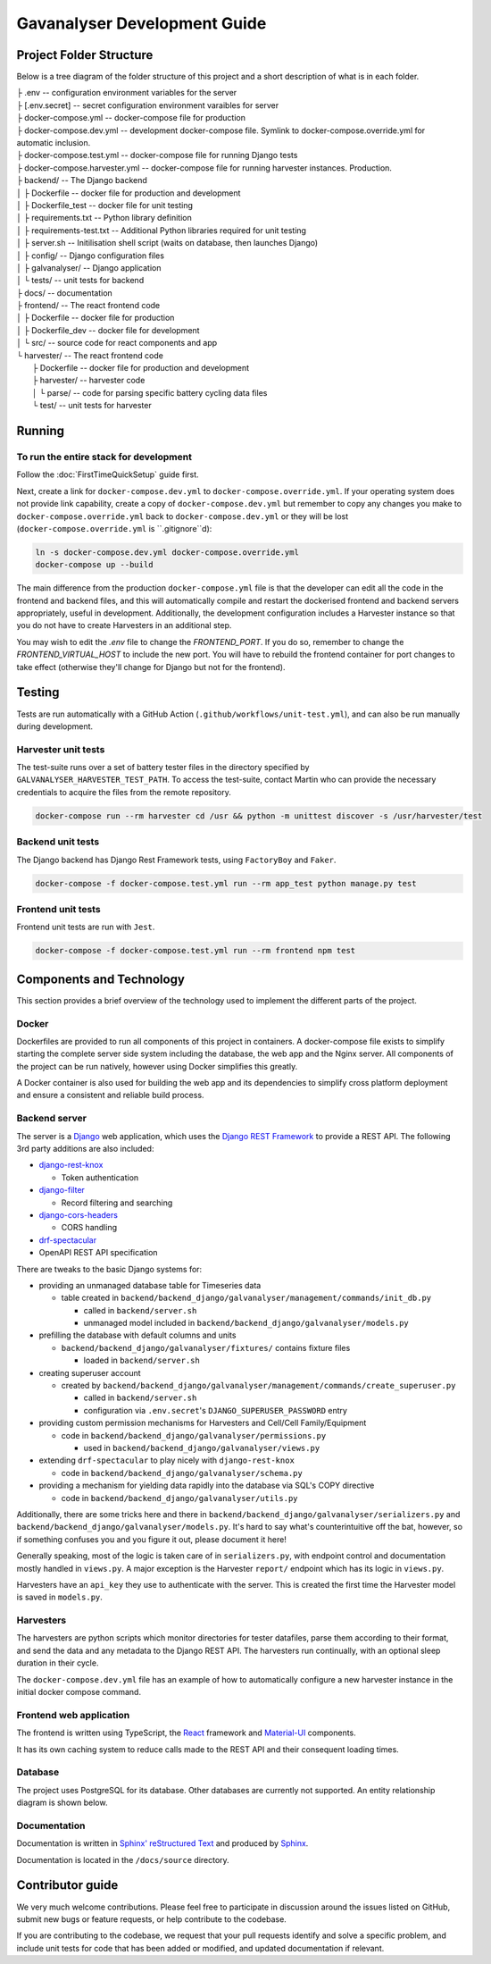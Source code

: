################################################################################
Gavanalyser Development Guide
################################################################################

********************************************************************************
Project Folder Structure
********************************************************************************

Below is a tree diagram of the folder structure of this project and a short description of what is in each folder.

|  ├ .env -- configuration environment variables for the server
|  ├ [.env.secret] -- secret configuration environment varaibles for server
|  ├ docker-compose.yml -- docker-compose file for production
|  ├ docker-compose.dev.yml -- development docker-compose file. Symlink to docker-compose.override.yml for automatic inclusion.
|  ├ docker-compose.test.yml -- docker-compose file for running Django tests
|  ├ docker-compose.harvester.yml -- docker-compose file for running harvester instances. Production.
|  ├ backend/ -- The Django backend
|  │   ├ Dockerfile -- docker file for production and development
|  │   ├ Dockerfile_test -- docker file for unit testing
|  │   ├ requirements.txt -- Python library definition
|  │   ├ requirements-test.txt -- Additional Python libraries required for unit testing
|  │   ├ server.sh -- Initilisation shell script (waits on database, then launches Django)
|  │   ├ config/ -- Django configuration files
|  │   ├ galvanalyser/ -- Django application
|  │   └ tests/ -- unit tests for backend
|  ├ docs/ -- documentation
|  ├ frontend/ -- The react frontend code
|  │   ├ Dockerfile -- docker file for production
|  │   ├ Dockerfile_dev -- docker file for development
|  │   └ src/ -- source code for react components and app
|  └ harvester/ -- The react frontend code
|      ├ Dockerfile -- docker file for production and development
|      ├ harvester/ -- harvester code
|      │   └ parse/ -- code for parsing specific battery cycling data files
|      └ test/ -- unit tests for harvester

********************************************************************************
Running
********************************************************************************

To run the entire stack for development
================================================================================

Follow the :doc:`FirstTimeQuickSetup` guide first.

Next, create a link for ``docker-compose.dev.yml`` to ``docker-compose.override.yml``.
If your operating system does not provide link capability, create a copy of
``docker-compose.dev.yml`` but remember to copy any changes you make to
``docker-compose.override.yml`` back to ``docker-compose.dev.yml`` or they will
be lost (``docker-compose.override.yml`` is ``.gitignore``d):

.. code-block:: bash

  ln -s docker-compose.dev.yml docker-compose.override.yml
  docker-compose up --build


The main difference from the production ``docker-compose.yml`` file is that the developer
can edit all the code in the frontend and backend files, and this will automatically 
compile and restart the dockerised frontend and backend servers appropriately, useful in 
development. Additionally, the development configuration includes a Harvester instance so that 
you do not have to create Harvesters in an additional step.

You may wish to edit the `.env` file to change the `FRONTEND_PORT`.
If you do so, remember to change the `FRONTEND_VIRTUAL_HOST` to include the new port.
You will have to rebuild the frontend container for port changes to take effect
(otherwise they'll change for Django but not for the frontend).

********************************************************************************
Testing
********************************************************************************

Tests are run automatically with a GitHub Action (``.github/workflows/unit-test.yml``),
and can also be run manually during development.

Harvester unit tests
================================================================================

The test-suite runs over a set of battery tester files in the directory specified by 
``GALVANALYSER_HARVESTER_TEST_PATH``.
To access the test-suite, contact Martin who can provide the necessary credentials to
acquire the files from the remote repository.

.. code-block:: bash

  docker-compose run --rm harvester cd /usr && python -m unittest discover -s /usr/harvester/test


Backend unit tests
================================================================================

The Django backend has Django Rest Framework tests, using ``FactoryBoy`` and ``Faker``.

.. code-block:: bash

  docker-compose -f docker-compose.test.yml run --rm app_test python manage.py test


Frontend unit tests
================================================================================

Frontend unit tests are run with ``Jest``.

.. code-block:: bash

	docker-compose -f docker-compose.test.yml run --rm frontend npm test

********************************************************************************
Components and Technology
********************************************************************************

This section provides a brief overview of the technology
used to implement the different parts of the project.

Docker
================================================================================

Dockerfiles are provided to run all components of this project in containers. 
A docker-compose file exists to simplify starting the complete server side 
system including the database, the web app and the Nginx server. 
All components of the project can be run natively, 
however using Docker simplifies this greatly.

A Docker container is also used for building the web app and its dependencies 
to simplify cross platform deployment and ensure a consistent and reliable 
build process.

Backend server
================================================================================

The server is a `Django <https://docs.djangoproject.com/en/4.1/>`_ web application,
which uses the `Django REST Framework <https://www.django-rest-framework.org/>`_
to provide a REST API.
The following 3rd party additions are also included:

* `django-rest-knox <https://james1345.github.io/django-rest-knox/>`_

  * Token authentication

* `django-filter <https://django-filter.readthedocs.io/en/main/>`_

  * Record filtering and searching

* `django-cors-headers <https://pypi.org/project/django-cors-headers/>`_

  * CORS handling

* `drf-spectacular <https://drf-spectacular.readthedocs.io/en/latest/readme.html>`_

* OpenAPI REST API specification

There are tweaks to the basic Django systems for:

* providing an unmanaged database table for Timeseries data

  * table created in ``backend/backend_django/galvanalyser/management/commands/init_db.py``

    * called in ``backend/server.sh``
    * unmanaged model included in ``backend/backend_django/galvanalyser/models.py``

* prefilling the database with default columns and units

  * ``backend/backend_django/galvanalyser/fixtures/`` contains fixture files

    * loaded in ``backend/server.sh``

* creating superuser account

  * created by ``backend/backend_django/galvanalyser/management/commands/create_superuser.py``

    * called in ``backend/server.sh``
    * configuration via ``.env.secret``'s ``DJANGO_SUPERUSER_PASSWORD`` entry

* providing custom permission mechanisms for Harvesters and Cell/Cell Family/Equipment

  * code in ``backend/backend_django/galvanalyser/permissions.py``

    *  used in ``backend/backend_django/galvanalyser/views.py``

* extending ``drf-spectacular`` to play nicely with ``django-rest-knox``

  * code in ``backend/backend_django/galvanalyser/schema.py``

* providing a mechanism for yielding data rapidly into the database via SQL's COPY directive

  * code in ``backend/backend_django/galvanalyser/utils.py``

Additionally, there are some tricks here and there in 
``backend/backend_django/galvanalyser/serializers.py`` and
``backend/backend_django/galvanalyser/models.py``.
It's hard to say what's counterintuitive off the bat, however,
so if something confuses you and you figure it out, please document it here!

Generally speaking, most of the logic is taken care of in ``serializers.py``,
with endpoint control and documentation mostly handled in ``views.py``.
A major exception is the Harvester ``report/`` endpoint which has its
logic in ``views.py``.

Harvesters have an ``api_key`` they use to authenticate with the server.
This is created the first time the Harvester model is saved in ``models.py``.

Harvesters
================================================================================

The harvesters are python scripts which monitor directories for tester datafiles, 
parse them according to their format, and send the data and any metadata to the Django REST API. 
The harvesters run continually, with an optional sleep duration in their cycle.

The ``docker-compose.dev.yml`` file has an example of how to automatically configure
a new harvester instance in the initial docker compose command.

Frontend web application
================================================================================

The frontend is written using TypeScript, the `React <https://reactjs.org/>`_ framework
and `Material-UI <https://material-ui.com/>`_ components.

It has its own caching system to reduce calls made to the REST API and their
consequent loading times.

Database
================================================================================

The project uses PostgreSQL for its database. Other databases are currently not 
supported. An entity relationship diagram is shown below.

.. image:: resources/ERD.png

Documentation
================================================================================

Documentation is written in `Sphinx' reStructured Text <https://www.sphinx-doc.org/en/master/usage/restructuredtext/basics.html>`_
and produced by `Sphinx <https://www.sphinx-doc.org/en/master/index.html>`_.

Documentation is located in the ``/docs/source`` directory.

********************************************************************************
Contributor guide
********************************************************************************

We very much welcome contributions. 
Please feel free to participate in discussion around the issues listed on GitHub,
submit new bugs or feature requests, or help contribute to the codebase.

If you are contributing to the codebase, we request that your pull requests
identify and solve a specific problem, and include unit tests for code that
has been added or modified, and updated documentation if relevant.